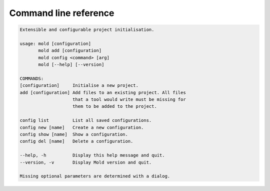 
.. _cli:

Command line reference
======================

.. code-block:: text

   Extensible and configurable project initialisation.

   usage: mold [configuration]
          mold add [configuration]
          mold config <command> [arg]
          mold [--help] [--version]

   COMMANDS:
   [configuration]     Initialise a new project.
   add [configuration] Add files to an existing project. All files
                       that a tool would write must be missing for
                       them to be added to the project.

   config list         List all saved configurations.
   config new [name]   Create a new configuration.
   config show [name]  Show a configuration.
   config del [name]   Delete a configuration.

   --help, -h          Display this help message and quit.
   --version, -v       Display Mold version and quit.

   Missing optional parameters are determined with a dialog.
